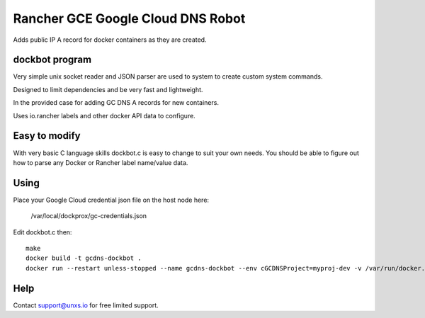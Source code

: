 Rancher GCE Google Cloud DNS Robot
==================================

Adds public IP A record for docker containers as they are created.


dockbot program
----------------

Very simple unix socket reader and JSON parser are used to
system to create custom system commands.

Designed to limit dependencies and be very fast and lightweight.

In the provided case for adding GC DNS A records for new containers.

Uses io.rancher labels and other docker API data to configure.

Easy to modify
--------------

With very basic C language skills dockbot.c is easy to change to suit your own needs. You should
be able to figure out how to parse any Docker or Rancher label name/value data.

Using
-----

Place your Google Cloud credential json file on the host node here:

    /var/local/dockprox/gc-credentials.json 

Edit dockbot.c then::

    make
    docker build -t gcdns-dockbot .
    docker run --restart unless-stopped --name gcdns-dockbot --env cGCDNSProject=myproj-dev -v /var/run/docker.sock:/var/run/docker.sock:ro -v /var/local/dockprox:/var/local/dockprox -d unxsio/gcdns-dockbot

Help
----

Contact support@unxs.io for free limited support.
